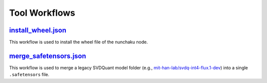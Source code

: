 Tool Workflows
==============

.. _install-wheel-json:

`install_wheel.json <https://github.com/nunchaku-tech/ComfyUI-nunchaku/blob/main/example_workflows/install_wheel.json>`_
------------------------------------------------------------------------------------------------------------------------

.. image:: https://huggingface.co/datasets/nunchaku-tech/cdn/resolve/main/ComfyUI-nunchaku/workflows/install_wheel.png
    :alt: install_wheel.json

This workflow is used to install the wheel file of the nunchaku node.

.. seealso::

    See node :ref:`nunchaku-wheel-installer`.

.. _merge-safetensors-json:

`merge_safetensors.json <https://github.com/nunchaku-tech/ComfyUI-nunchaku/blob/main/example_workflows/merge_safetensors.json>`_
--------------------------------------------------------------------------------------------------------------------------------

.. image:: https://huggingface.co/datasets/nunchaku-tech/cdn/resolve/main/ComfyUI-nunchaku/workflows/merge_safetensors.png
    :alt: merge_safetensors.json

This workflow is used to merge a legacy SVDQuant model folder
(e.g., `mit-han-lab/svdq-int4-flux.1-dev <https://huggingface.co/mit-han-lab/svdq-int4-flux.1-dev>`__) into a single ``.safetensors`` file.

.. seealso::

    See node :ref:`nunchaku-model-merger`.
